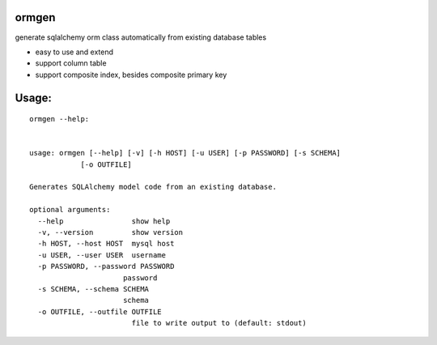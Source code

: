 ormgen
---------

generate sqlalchemy orm class automatically from existing database tables

- easy to use and extend
- support column table
- support composite index, besides composite primary key

Usage:
------

::

  ormgen --help:


  usage: ormgen [--help] [-v] [-h HOST] [-u USER] [-p PASSWORD] [-s SCHEMA]
              [-o OUTFILE]

  Generates SQLAlchemy model code from an existing database.

  optional arguments:
    --help                show help
    -v, --version         show version
    -h HOST, --host HOST  mysql host
    -u USER, --user USER  username
    -p PASSWORD, --password PASSWORD
                        password
    -s SCHEMA, --schema SCHEMA
                        schema
    -o OUTFILE, --outfile OUTFILE
                          file to write output to (default: stdout)
